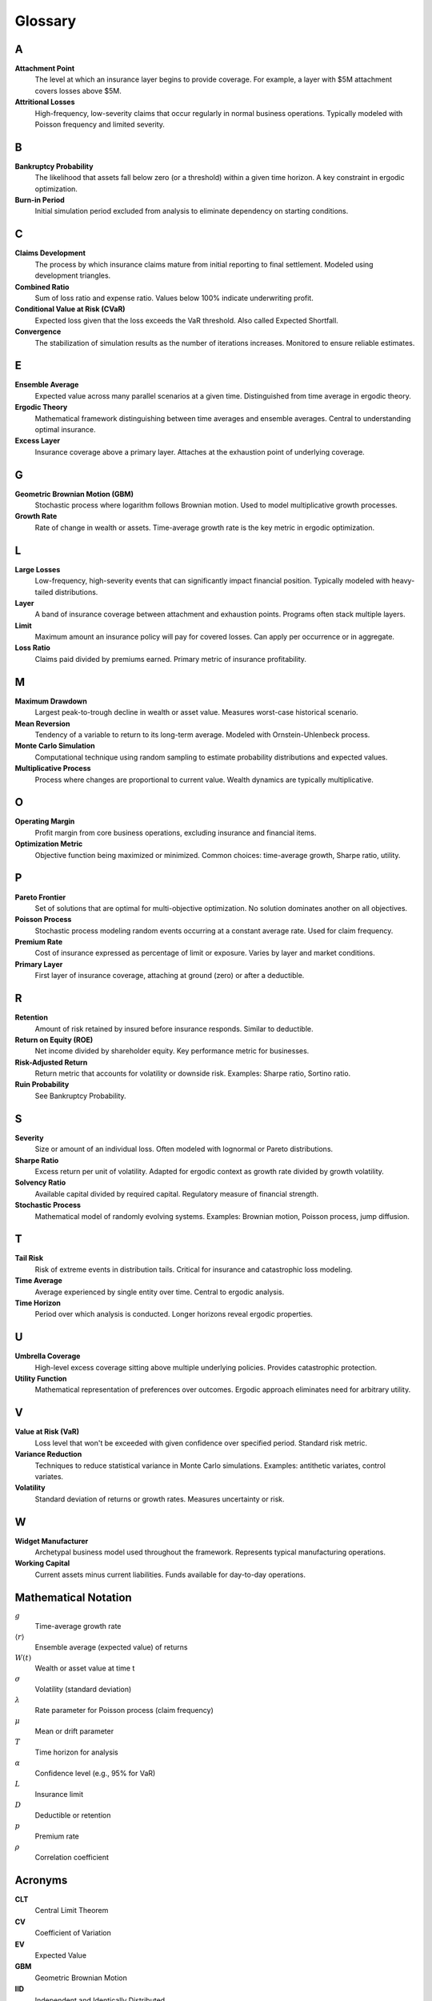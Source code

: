 Glossary
========

A
-

**Attachment Point**
   The level at which an insurance layer begins to provide coverage. For example, a layer with $5M attachment covers losses above $5M.

**Attritional Losses**
   High-frequency, low-severity claims that occur regularly in normal business operations. Typically modeled with Poisson frequency and limited severity.

B
-

**Bankruptcy Probability**
   The likelihood that assets fall below zero (or a threshold) within a given time horizon. A key constraint in ergodic optimization.

**Burn-in Period**
   Initial simulation period excluded from analysis to eliminate dependency on starting conditions.

C
-

**Claims Development**
   The process by which insurance claims mature from initial reporting to final settlement. Modeled using development triangles.

**Combined Ratio**
   Sum of loss ratio and expense ratio. Values below 100% indicate underwriting profit.

**Conditional Value at Risk (CVaR)**
   Expected loss given that the loss exceeds the VaR threshold. Also called Expected Shortfall.

**Convergence**
   The stabilization of simulation results as the number of iterations increases. Monitored to ensure reliable estimates.

E
-

**Ensemble Average**
   Expected value across many parallel scenarios at a given time. Distinguished from time average in ergodic theory.

**Ergodic Theory**
   Mathematical framework distinguishing between time averages and ensemble averages. Central to understanding optimal insurance.

**Excess Layer**
   Insurance coverage above a primary layer. Attaches at the exhaustion point of underlying coverage.

G
-

**Geometric Brownian Motion (GBM)**
   Stochastic process where logarithm follows Brownian motion. Used to model multiplicative growth processes.

**Growth Rate**
   Rate of change in wealth or assets. Time-average growth rate is the key metric in ergodic optimization.

L
-

**Large Losses**
   Low-frequency, high-severity events that can significantly impact financial position. Typically modeled with heavy-tailed distributions.

**Layer**
   A band of insurance coverage between attachment and exhaustion points. Programs often stack multiple layers.

**Limit**
   Maximum amount an insurance policy will pay for covered losses. Can apply per occurrence or in aggregate.

**Loss Ratio**
   Claims paid divided by premiums earned. Primary metric of insurance profitability.

M
-

**Maximum Drawdown**
   Largest peak-to-trough decline in wealth or asset value. Measures worst-case historical scenario.

**Mean Reversion**
   Tendency of a variable to return to its long-term average. Modeled with Ornstein-Uhlenbeck process.

**Monte Carlo Simulation**
   Computational technique using random sampling to estimate probability distributions and expected values.

**Multiplicative Process**
   Process where changes are proportional to current value. Wealth dynamics are typically multiplicative.

O
-

**Operating Margin**
   Profit margin from core business operations, excluding insurance and financial items.

**Optimization Metric**
   Objective function being maximized or minimized. Common choices: time-average growth, Sharpe ratio, utility.

P
-

**Pareto Frontier**
   Set of solutions that are optimal for multi-objective optimization. No solution dominates another on all objectives.

**Poisson Process**
   Stochastic process modeling random events occurring at a constant average rate. Used for claim frequency.

**Premium Rate**
   Cost of insurance expressed as percentage of limit or exposure. Varies by layer and market conditions.

**Primary Layer**
   First layer of insurance coverage, attaching at ground (zero) or after a deductible.

R
-

**Retention**
   Amount of risk retained by insured before insurance responds. Similar to deductible.

**Return on Equity (ROE)**
   Net income divided by shareholder equity. Key performance metric for businesses.

**Risk-Adjusted Return**
   Return metric that accounts for volatility or downside risk. Examples: Sharpe ratio, Sortino ratio.

**Ruin Probability**
   See Bankruptcy Probability.

S
-

**Severity**
   Size or amount of an individual loss. Often modeled with lognormal or Pareto distributions.

**Sharpe Ratio**
   Excess return per unit of volatility. Adapted for ergodic context as growth rate divided by growth volatility.

**Solvency Ratio**
   Available capital divided by required capital. Regulatory measure of financial strength.

**Stochastic Process**
   Mathematical model of randomly evolving systems. Examples: Brownian motion, Poisson process, jump diffusion.

T
-

**Tail Risk**
   Risk of extreme events in distribution tails. Critical for insurance and catastrophic loss modeling.

**Time Average**
   Average experienced by single entity over time. Central to ergodic analysis.

**Time Horizon**
   Period over which analysis is conducted. Longer horizons reveal ergodic properties.

U
-

**Umbrella Coverage**
   High-level excess coverage sitting above multiple underlying policies. Provides catastrophic protection.

**Utility Function**
   Mathematical representation of preferences over outcomes. Ergodic approach eliminates need for arbitrary utility.

V
-

**Value at Risk (VaR)**
   Loss level that won't be exceeded with given confidence over specified period. Standard risk metric.

**Variance Reduction**
   Techniques to reduce statistical variance in Monte Carlo simulations. Examples: antithetic variates, control variates.

**Volatility**
   Standard deviation of returns or growth rates. Measures uncertainty or risk.

W
-

**Widget Manufacturer**
   Archetypal business model used throughout the framework. Represents typical manufacturing operations.

**Working Capital**
   Current assets minus current liabilities. Funds available for day-to-day operations.

Mathematical Notation
---------------------

:math:`g`
   Time-average growth rate

:math:`\langle r \rangle`
   Ensemble average (expected value) of returns

:math:`W(t)`
   Wealth or asset value at time t

:math:`\sigma`
   Volatility (standard deviation)

:math:`\lambda`
   Rate parameter for Poisson process (claim frequency)

:math:`\mu`
   Mean or drift parameter

:math:`T`
   Time horizon for analysis

:math:`\alpha`
   Confidence level (e.g., 95% for VaR)

:math:`L`
   Insurance limit

:math:`D`
   Deductible or retention

:math:`p`
   Premium rate

:math:`\rho`
   Correlation coefficient

Acronyms
--------

**CLT**
   Central Limit Theorem

**CV**
   Coefficient of Variation

**EV**
   Expected Value

**GBM**
   Geometric Brownian Motion

**IID**
   Independent and Identically Distributed

**MLE**
   Maximum Likelihood Estimation

**OU**
   Ornstein-Uhlenbeck (mean-reverting process)

**PV**
   Present Value

**ROA**
   Return on Assets

**ROE**
   Return on Equity

**VaR**
   Value at Risk

**CVaR**
   Conditional Value at Risk
